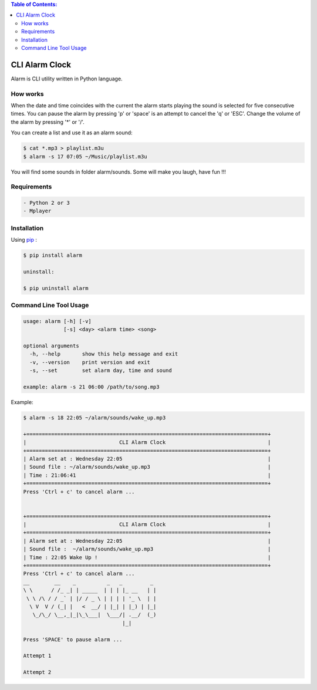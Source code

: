 .. image:: https://badge.fury.io/py/alarm.png
    :target: http://badge.fury.io/py/alarm
.. image:: https://pypip.in/d/alarm/badge.png
    :target: https://pypi.python.org/pypi/alarm
.. image:: https://pypip.in/license/alarm/badge.png
    :target: https://pypi.python.org/pypi/alarm


.. contents:: Table of Contents:

CLI Alarm Clock
===============

.. image:: https://raw.githubusercontent.com/dslackw/images/master/alarm/alarm-clock-icon.png
    :target: https://github.com/dslackw/alarm

Alarm is CLI utility written in Python language.

How works
---------

When the date and time coincides with the current the alarm starts 
playing the sound is selected for five consecutive times. You can 
pause the alarm by pressing 'p' or 'space' is an attempt to cancel the 
'q' or 'ESC'. Change the volume of the alarm by pressing '*' or '/'.

You can create a list and use it as an alarm sound:

.. code-block:: bash
    
    $ cat *.mp3 > playlist.m3u
    $ alarm -s 17 07:05 ~/Music/playlist.m3u

You will find some sounds in folder alarm/sounds.
Some will make you laugh, have fun !!!
    
Requirements
------------

.. code-block:: bash

    - Python 2 or 3
    - Mplayer

Installation
------------

Using `pip <https://pip.pypa.io/en/latest/>`_ :

.. code-block:: bash

    $ pip install alarm

    uninstall:

    $ pip uninstall alarm
   

Command Line Tool Usage
-----------------------

.. code-block:: bash

    usage: alarm [-h] [-v]
                 [-s] <day> <alarm time> <song>

    optional arguments
      -h, --help       show this help message and exit
      -v, --version    print version and exit
      -s, --set        set alarm day, time and sound
    
    example: alarm -s 21 06:00 /path/to/song.mp3

Example:

.. code-block:: bash
   
    $ alarm -s 18 22:05 ~/alarm/sounds/wake_up.mp3

    +==============================================================================+
    |                              CLI Alarm Clock                                 |
    +==============================================================================+
    | Alarm set at : Wednesday 22:05                                               |
    | Sound file : ~/alarm/sounds/wake_up.mp3                                      |
    | Time : 21:06:41                                                              |
    +==============================================================================+
    Press 'Ctrl + c' to cancel alarm ...


    +==============================================================================+
    |                              CLI Alarm Clock                                 |
    +==============================================================================+
    | Alarm set at : Wednesday 22:05                                               |
    | Sound file :  ~/alarm/sounds/wake_up.mp3                                     |
    | Time : 22:05 Wake Up !                                                       |
    +==============================================================================+
    Press 'Ctrl + c' to cancel alarm ...
    __        __    _          _   _         _ 
    \ \      / /_ _| | _____  | | | |_ __   | |
     \ \ /\ / / _` | |/ / _ \ | | | | '_ \  | |
      \ V  V / (_| |   <  __/ | |_| | |_) | |_|
       \_/\_/ \__,_|_|\_\___|  \___/| .__/  (_)
                                    |_|
    
    Press 'SPACE' to pause alarm ...                                    
    
    Attempt 1

    Attempt 2
